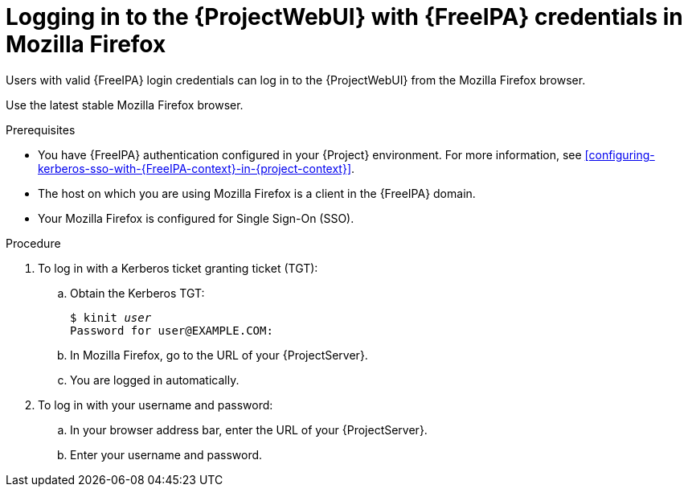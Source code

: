 :_mod-docs-content-type: PROCEDURE

[id="logging-in-to-the-webui-with-{FreeIPA-context}-credentials-in-mozilla-firefox"]
= Logging in to the {ProjectWebUI} with {FreeIPA} credentials in Mozilla Firefox

[role="_abstract"]
Users with valid {FreeIPA} login credentials can log in to the {ProjectWebUI} from the Mozilla Firefox browser.

Use the latest stable Mozilla Firefox browser.

.Prerequisites
* You have {FreeIPA} authentication configured in your {Project} environment.
For more information, see xref:configuring-kerberos-sso-with-{FreeIPA-context}-in-{project-context}[].
* The host on which you are using Mozilla Firefox is a client in the {FreeIPA} domain.
* Your Mozilla Firefox is configured for Single Sign-On (SSO).
ifdef::satellite[]
For more information, see https://docs.redhat.com/en/documentation/red_hat_enterprise_linux/9/html/configuring_authentication_and_authorization_in_rhel/configuring_applications_for_sso#Configuring_Firefox_to_use_Kerberos_for_SSO[Configuring Firefox to use Kerberos for single sign-on] in _Configuring authentication and authorization in {RHEL}{nbsp}9_.
endif::[]

.Procedure
. To log in with a Kerberos ticket granting ticket (TGT):
.. Obtain the Kerberos TGT:
+
[options="nowrap", subs="+quotes,verbatim,attributes"]
----
$ kinit _user_
Password for user@EXAMPLE.COM:
----
.. In Mozilla Firefox, go to the URL of your {ProjectServer}.
.. You are logged in automatically.
. To log in with your username and password:
.. In your browser address bar, enter the URL of your {ProjectServer}.
.. Enter your username and password.
